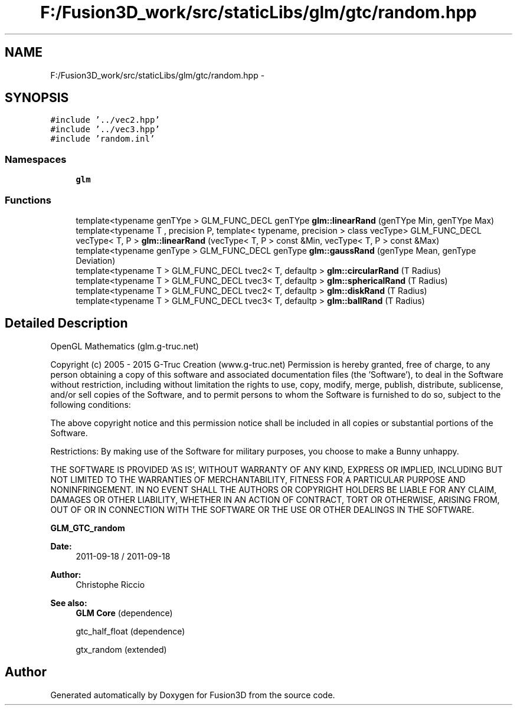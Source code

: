.TH "F:/Fusion3D_work/src/staticLibs/glm/gtc/random.hpp" 3 "Tue Nov 24 2015" "Version 0.0.0.1" "Fusion3D" \" -*- nroff -*-
.ad l
.nh
.SH NAME
F:/Fusion3D_work/src/staticLibs/glm/gtc/random.hpp \- 
.SH SYNOPSIS
.br
.PP
\fC#include '\&.\&./vec2\&.hpp'\fP
.br
\fC#include '\&.\&./vec3\&.hpp'\fP
.br
\fC#include 'random\&.inl'\fP
.br

.SS "Namespaces"

.in +1c
.ti -1c
.RI " \fBglm\fP"
.br
.in -1c
.SS "Functions"

.in +1c
.ti -1c
.RI "template<typename genTYpe > GLM_FUNC_DECL genTYpe \fBglm::linearRand\fP (genTYpe Min, genTYpe Max)"
.br
.ti -1c
.RI "template<typename T , precision P, template< typename, precision > class vecType> GLM_FUNC_DECL vecType< T, P > \fBglm::linearRand\fP (vecType< T, P > const &Min, vecType< T, P > const &Max)"
.br
.ti -1c
.RI "template<typename genType > GLM_FUNC_DECL genType \fBglm::gaussRand\fP (genType Mean, genType Deviation)"
.br
.ti -1c
.RI "template<typename T > GLM_FUNC_DECL tvec2< T, defaultp > \fBglm::circularRand\fP (T Radius)"
.br
.ti -1c
.RI "template<typename T > GLM_FUNC_DECL tvec3< T, defaultp > \fBglm::sphericalRand\fP (T Radius)"
.br
.ti -1c
.RI "template<typename T > GLM_FUNC_DECL tvec2< T, defaultp > \fBglm::diskRand\fP (T Radius)"
.br
.ti -1c
.RI "template<typename T > GLM_FUNC_DECL tvec3< T, defaultp > \fBglm::ballRand\fP (T Radius)"
.br
.in -1c
.SH "Detailed Description"
.PP 
OpenGL Mathematics (glm\&.g-truc\&.net)
.PP
Copyright (c) 2005 - 2015 G-Truc Creation (www\&.g-truc\&.net) Permission is hereby granted, free of charge, to any person obtaining a copy of this software and associated documentation files (the 'Software'), to deal in the Software without restriction, including without limitation the rights to use, copy, modify, merge, publish, distribute, sublicense, and/or sell copies of the Software, and to permit persons to whom the Software is furnished to do so, subject to the following conditions:
.PP
The above copyright notice and this permission notice shall be included in all copies or substantial portions of the Software\&.
.PP
Restrictions: By making use of the Software for military purposes, you choose to make a Bunny unhappy\&.
.PP
THE SOFTWARE IS PROVIDED 'AS IS', WITHOUT WARRANTY OF ANY KIND, EXPRESS OR IMPLIED, INCLUDING BUT NOT LIMITED TO THE WARRANTIES OF MERCHANTABILITY, FITNESS FOR A PARTICULAR PURPOSE AND NONINFRINGEMENT\&. IN NO EVENT SHALL THE AUTHORS OR COPYRIGHT HOLDERS BE LIABLE FOR ANY CLAIM, DAMAGES OR OTHER LIABILITY, WHETHER IN AN ACTION OF CONTRACT, TORT OR OTHERWISE, ARISING FROM, OUT OF OR IN CONNECTION WITH THE SOFTWARE OR THE USE OR OTHER DEALINGS IN THE SOFTWARE\&.
.PP
\fBGLM_GTC_random\fP
.PP
\fBDate:\fP
.RS 4
2011-09-18 / 2011-09-18 
.RE
.PP
\fBAuthor:\fP
.RS 4
Christophe Riccio
.RE
.PP
\fBSee also:\fP
.RS 4
\fBGLM Core\fP (dependence) 
.PP
gtc_half_float (dependence) 
.PP
gtx_random (extended) 
.RE
.PP

.SH "Author"
.PP 
Generated automatically by Doxygen for Fusion3D from the source code\&.
